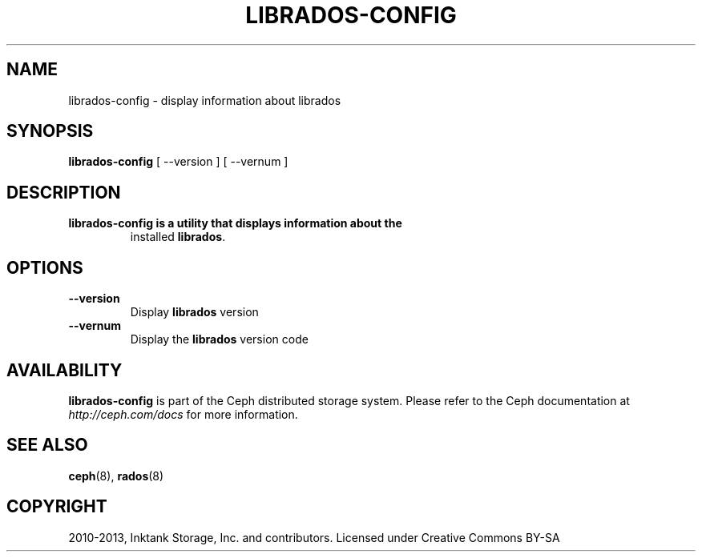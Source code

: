 .\" Man page generated from reStructuredText.
.
.TH "LIBRADOS-CONFIG" "8" "December 09, 2013" "dev" "Ceph"
.SH NAME
librados-config \- display information about librados
.
.nr rst2man-indent-level 0
.
.de1 rstReportMargin
\\$1 \\n[an-margin]
level \\n[rst2man-indent-level]
level margin: \\n[rst2man-indent\\n[rst2man-indent-level]]
-
\\n[rst2man-indent0]
\\n[rst2man-indent1]
\\n[rst2man-indent2]
..
.de1 INDENT
.\" .rstReportMargin pre:
. RS \\$1
. nr rst2man-indent\\n[rst2man-indent-level] \\n[an-margin]
. nr rst2man-indent-level +1
.\" .rstReportMargin post:
..
.de UNINDENT
. RE
.\" indent \\n[an-margin]
.\" old: \\n[rst2man-indent\\n[rst2man-indent-level]]
.nr rst2man-indent-level -1
.\" new: \\n[rst2man-indent\\n[rst2man-indent-level]]
.in \\n[rst2man-indent\\n[rst2man-indent-level]]u
..
.
.nr rst2man-indent-level 0
.
.de1 rstReportMargin
\\$1 \\n[an-margin]
level \\n[rst2man-indent-level]
level margin: \\n[rst2man-indent\\n[rst2man-indent-level]]
-
\\n[rst2man-indent0]
\\n[rst2man-indent1]
\\n[rst2man-indent2]
..
.de1 INDENT
.\" .rstReportMargin pre:
. RS \\$1
. nr rst2man-indent\\n[rst2man-indent-level] \\n[an-margin]
. nr rst2man-indent-level +1
.\" .rstReportMargin post:
..
.de UNINDENT
. RE
.\" indent \\n[an-margin]
.\" old: \\n[rst2man-indent\\n[rst2man-indent-level]]
.nr rst2man-indent-level -1
.\" new: \\n[rst2man-indent\\n[rst2man-indent-level]]
.in \\n[rst2man-indent\\n[rst2man-indent-level]]u
..
.SH SYNOPSIS
.nf
\fBlibrados\-config\fP [ \-\-version ] [ \-\-vernum ]
.fi
.sp
.SH DESCRIPTION
.INDENT 0.0
.TP
.B \fBlibrados\-config\fP is a utility that displays information about the
installed \fBlibrados\fP\&.
.UNINDENT
.SH OPTIONS
.INDENT 0.0
.TP
.B \-\-version
Display \fBlibrados\fP version
.UNINDENT
.INDENT 0.0
.TP
.B \-\-vernum
Display the \fBlibrados\fP version code
.UNINDENT
.SH AVAILABILITY
.sp
\fBlibrados\-config\fP is part of the Ceph distributed storage system.
Please refer to the Ceph documentation at \fI\%http://ceph.com/docs\fP for
more information.
.SH SEE ALSO
.sp
\fBceph\fP(8),
\fBrados\fP(8)
.SH COPYRIGHT
2010-2013, Inktank Storage, Inc. and contributors. Licensed under Creative Commons BY-SA
.\" Generated by docutils manpage writer.
.

